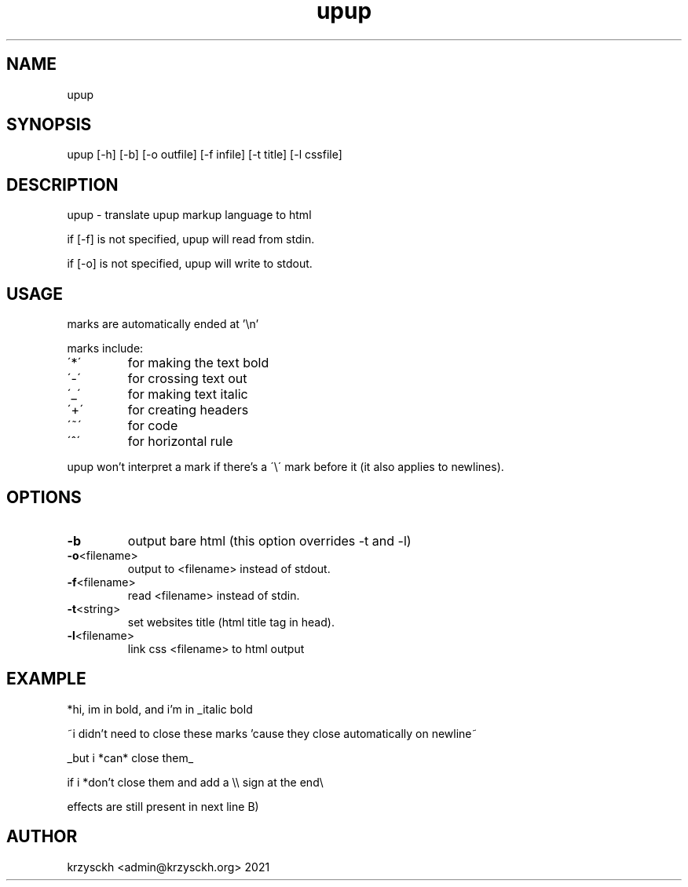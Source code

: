 .TH "upup" "1"
.SH "NAME"
upup
.SH "SYNOPSIS"
upup [-h] [-b] [-o outfile] [-f infile] [-t title] [-l cssfile]
.SH "DESCRIPTION"
upup - translate upup markup language to html
.PP
if [-f] is not specified, upup will read from stdin.
.PP
if [-o] is not specified, upup will write to stdout.
.SH "USAGE"
marks are automatically ended at '\\n'
.PP
marks include:
.TP
\'*\'
for making the text bold
.TP
\'\-\'
for crossing text out
.TP
\'_\'
for making text italic
.TP
\'+\'
for creating headers
.TP
\'~\'
for code
.TP
\'^\'
for horizontal rule

.PP
upup won't interpret a mark if there's a \'\\\' mark before it (it also applies to newlines).
.SH "OPTIONS"
.TP
.BR \-b
output bare html (this option overrides -t and -l)
.TP
.BR \-o  <filename>
output to <filename> instead of stdout.
.TP
.BR \-f  <filename>
read <filename> instead of stdin.
.TP
.BR \-t  <string>
set websites title (html title tag in head).
.TP
.BR \-l  <filename>
link css <filename> to html output
.SH "EXAMPLE"
*hi, im in bold, and i'm in _italic bold
.PP
~i didn't need to close these marks 'cause they close automatically on newline~
.PP
_but i *can* close them_
.PP
if i *don't close them and add a \\\\ sign at the end\\
.PP
effects are still present in next line B)

.SH "AUTHOR"
krzysckh <admin@krzysckh.org> 2021
